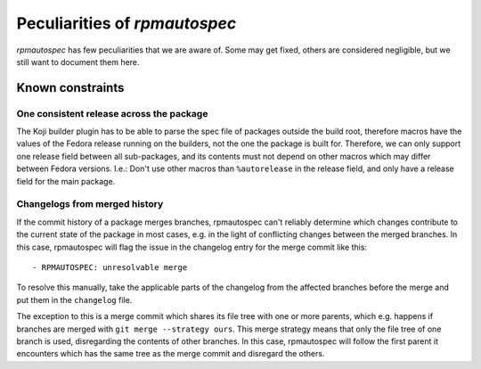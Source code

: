 .. _peculiarities:

Peculiarities of `rpmautospec`
==============================

`rpmautospec` has few peculiarities that we are aware of. Some may get
fixed, others are considered negligible, but we still want to document them
here.


Known constraints
-----------------

One consistent release across the package
^^^^^^^^^^^^^^^^^^^^^^^^^^^^^^^^^^^^^^^^^

The Koji builder plugin has to be able to parse the spec file of packages
outside the build root, therefore macros have the values of the Fedora release
running on the builders, not the one the package is built for. Therefore, we
can only support one release field between all sub-packages, and its contents
must not depend on other macros which may differ between Fedora versions.
I.e.: Don't use other macros than ``%autorelease`` in the release field, and
only have a release field for the main package.

Changelogs from merged history
^^^^^^^^^^^^^^^^^^^^^^^^^^^^^^

If the commit history of a package merges branches, rpmautospec can't reliably
determine which changes contribute to the current state of the package in most
cases, e.g. in the light of conflicting changes between the merged branches.
In this case, rpmautospec will flag the issue in the changelog entry for the
merge commit like this::

    - RPMAUTOSPEC: unresolvable merge

To resolve this manually, take the applicable parts of the changelog from the
affected branches before the merge and put them in the ``changelog`` file.

The exception to this is a merge commit which shares its file tree with one or
more parents, which e.g. happens if branches are merged with ``git merge
--strategy ours``. This merge strategy means that only the file tree of one
branch is used, disregarding the contents of other branches. In this case,
rpmautospec will follow the first parent it encounters which has the same tree
as the merge commit and disregard the others.
